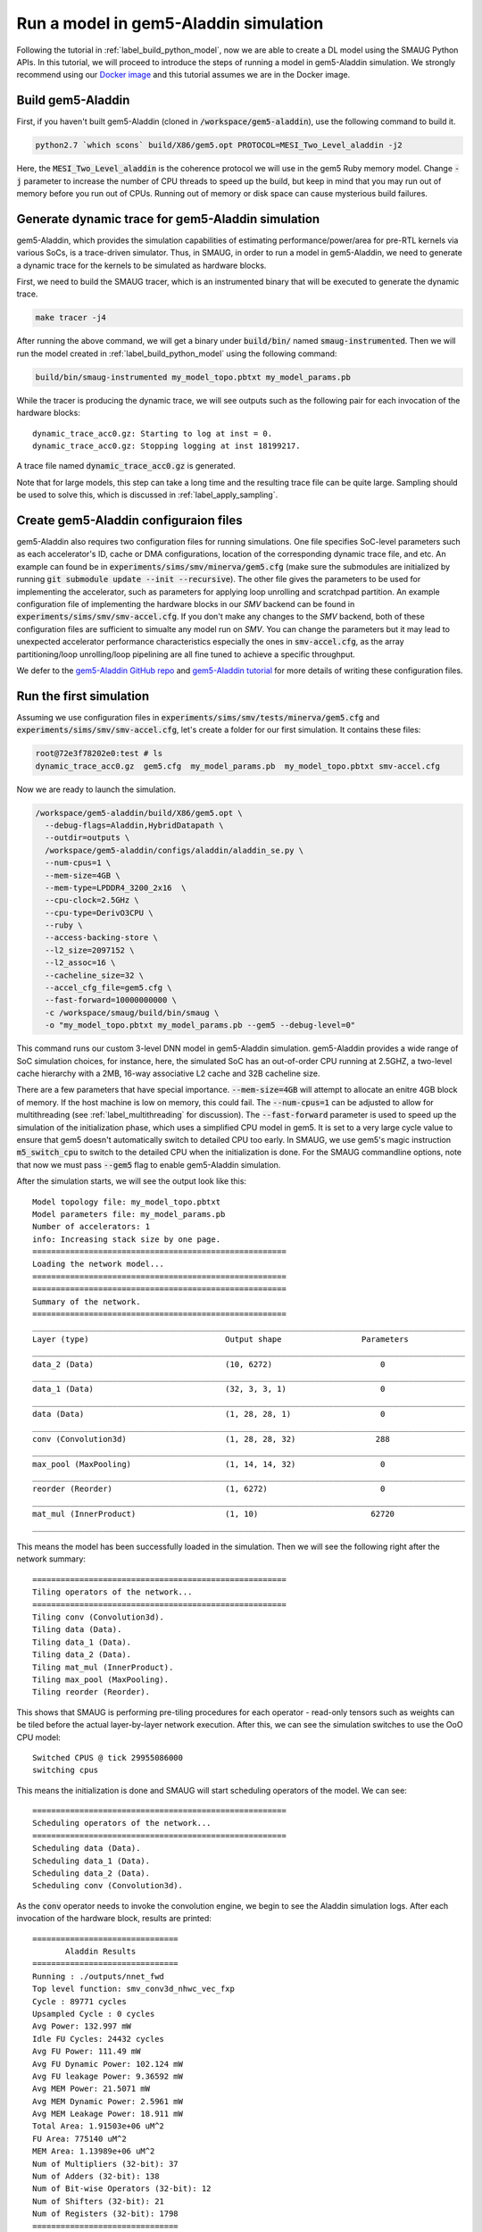 Run a model in gem5-Aladdin simulation
======================================

Following the tutorial in :ref:`label_build_python_model`, now we are able to
create a DL model using the SMAUG Python APIs. In this tutorial, we will
proceed to introduce the steps of running a model in gem5-Aladdin simulation.
We strongly recommend using our `Docker image
<https://registry.hub.docker.com/r/xyzsam/smaug>`_ and this tutorial assumes we
are in the Docker image.

Build gem5-Aladdin
------------------

First, if you haven't built gem5-Aladdin (cloned in
:code:`/workspace/gem5-aladdin`), use the following command to build it.

.. code-block:: console

    python2.7 `which scons` build/X86/gem5.opt PROTOCOL=MESI_Two_Level_aladdin -j2

Here, the :code:`MESI_Two_Level_aladdin` is the coherence protocol we will use
in the gem5 Ruby memory model. Change :code:`-j` parameter to increase the
number of CPU threads to speed up the build, but keep in mind that you may run
out of memory before you run out of CPUs. Running out of memory or disk space
can cause mysterious build failures.

Generate dynamic trace for gem5-Aladdin simulation
--------------------------------------------------

gem5-Aladdin, which provides the simulation capabilities of estimating
performance/power/area for pre-RTL kernels via various SoCs, is a trace-driven
simulator. Thus, in SMAUG, in order to run a model in gem5-Aladdin, we need to
generate a dynamic trace for the kernels to be simulated as hardware blocks.

First, we need to build the SMAUG tracer, which is an instrumented binary that
will be executed to generate the dynamic trace.

.. code-block:: console

    make tracer -j4

After running the above command, we will get a binary under :code:`build/bin/`
named :code:`smaug-instrumented`. Then we will run the model created in
:ref:`label_build_python_model` using the following command:

.. code-block:: console

    build/bin/smaug-instrumented my_model_topo.pbtxt my_model_params.pb

While the tracer is producing the dynamic trace, we will see outputs such as the
following pair for each invocation of the hardware blocks::

   dynamic_trace_acc0.gz: Starting to log at inst = 0.
   dynamic_trace_acc0.gz: Stopping logging at inst 18199217.

A trace file named :code:`dynamic_trace_acc0.gz` is generated.

Note that for large models, this step can take a long time and the resulting
trace file can be quite large. Sampling should be used to solve this, which is
discussed in :ref:`label_apply_sampling`.

Create gem5-Aladdin configuraion files
---------------------------------------

gem5-Aladdin also requires two configuration files for running simulations. One
file specifies SoC-level parameters such as each accelerator's ID, cache or DMA
configurations, location of the corresponding dynamic trace file, and etc.  An
example can found be in :code:`experiments/sims/smv/minerva/gem5.cfg` (make
sure the submodules are initialized by running :code:`git submodule update
--init --recursive`). The other file gives the parameters to be used for
implementing the accelerator, such as parameters for applying loop unrolling
and scratchpad partition. An example configuration file of implementing the
hardware blocks in our `SMV` backend can be found in
:code:`experiments/sims/smv/smv-accel.cfg`.  If you don't make any changes to
the `SMV` backend, both of these configuration files are sufficient to simualte
any model run on `SMV`. You can change the parameters but it may lead to
unexpected accelerator performance characteristics especially the ones in
:code:`smv-accel.cfg`, as the array partitioning/loop unrolling/loop pipelining
are all fine tuned to achieve a specific throughput.

We defer to the `gem5-Aladdin GitHub repo
<https://github.com/harvard-acc/gem5-aladdin>`_ and `gem5-Aladdin tutorial
<http://accelerator.eecs.harvard.edu/micro16tutorial/slides/micro2016-tutorial-gem5-aladdin.pptx>`_
for more details of writing these configuration files.

Run the first simulation
------------------------

Assuming we use configuration files in
:code:`experiments/sims/smv/tests/minerva/gem5.cfg`
and :code:`experiments/sims/smv/smv-accel.cfg`, let's create a folder for our
first simulation. It contains these files:

.. code-block:: console

    root@72e3f78202e0:test # ls
    dynamic_trace_acc0.gz  gem5.cfg  my_model_params.pb  my_model_topo.pbtxt smv-accel.cfg

Now we are ready to launch the simulation.

.. code-block:: console

    /workspace/gem5-aladdin/build/X86/gem5.opt \
      --debug-flags=Aladdin,HybridDatapath \
      --outdir=outputs \
      /workspace/gem5-aladdin/configs/aladdin/aladdin_se.py \
      --num-cpus=1 \
      --mem-size=4GB \
      --mem-type=LPDDR4_3200_2x16  \
      --cpu-clock=2.5GHz \
      --cpu-type=DerivO3CPU \
      --ruby \
      --access-backing-store \
      --l2_size=2097152 \
      --l2_assoc=16 \
      --cacheline_size=32 \
      --accel_cfg_file=gem5.cfg \
      --fast-forward=10000000000 \
      -c /workspace/smaug/build/bin/smaug \
      -o "my_model_topo.pbtxt my_model_params.pb --gem5 --debug-level=0"

This command runs our custom 3-level DNN model in gem5-Aladdin simulation.
gem5-Aladdin provides a wide range of SoC simulation choices, for instance,
here, the simulated SoC has an out-of-order CPU running at 2.5GHZ, a two-level
cache hierarchy with a 2MB, 16-way associative L2 cache and 32B cacheline size.

There are a few parameters that have special importance. :code:`--mem-size=4GB`
will attempt to allocate an enitre 4GB block of memory. If the host machine is
low on memory, this could fail. The :code:`--num-cpus=1` can be adjusted to
allow for multithreading (see :ref:`label_multithreading` for discussion). The
:code:`--fast-forward` parameter is used to speed up the simulation of the
initialization phase, which uses a simplified CPU model in gem5. It is set to a
very large cycle value to ensure that gem5 doesn't automatically switch to
detailed CPU too early. In SMAUG, we use gem5's magic instruction
:code:`m5_switch_cpu` to switch to the detailed CPU when the initialization is
done. For the SMAUG commandline options, note that now we must pass
:code:`--gem5` flag to enable gem5-Aladdin simulation.

After the simulation starts, we will see the output look like this::

    Model topology file: my_model_topo.pbtxt
    Model parameters file: my_model_params.pb
    Number of accelerators: 1
    info: Increasing stack size by one page.
    ======================================================
    Loading the network model...
    ======================================================
    ======================================================
    Summary of the network.
    ======================================================
    ____________________________________________________________________________________________
    Layer (type)                             Output shape                 Parameters
    ____________________________________________________________________________________________
    data_2 (Data)                            (10, 6272)                       0
    ____________________________________________________________________________________________
    data_1 (Data)                            (32, 3, 3, 1)                    0
    ____________________________________________________________________________________________
    data (Data)                              (1, 28, 28, 1)                   0
    ____________________________________________________________________________________________
    conv (Convolution3d)                     (1, 28, 28, 32)                 288
    ____________________________________________________________________________________________
    max_pool (MaxPooling)                    (1, 14, 14, 32)                  0
    ____________________________________________________________________________________________
    reorder (Reorder)                        (1, 6272)                        0
    ____________________________________________________________________________________________
    mat_mul (InnerProduct)                   (1, 10)                        62720
    ____________________________________________________________________________________________

This means the model has been successfully loaded in the simulation. Then we
will see the following right after the network summary::

    ======================================================
    Tiling operators of the network...
    ======================================================
    Tiling conv (Convolution3d).
    Tiling data (Data).
    Tiling data_1 (Data).
    Tiling data_2 (Data).
    Tiling mat_mul (InnerProduct).
    Tiling max_pool (MaxPooling).
    Tiling reorder (Reorder).

This shows that SMAUG is performing pre-tiling procedures for each operator -
read-only tensors such as weights can be tiled before the actual layer-by-layer
network execution. After this, we can see the simulation switches to use the OoO
CPU model::

    Switched CPUS @ tick 29955086000
    switching cpus

This means the initialization is done and SMAUG will start scheduling operators
of the model. We can see::

    ======================================================
    Scheduling operators of the network...
    ======================================================
    Scheduling data (Data).
    Scheduling data_1 (Data).
    Scheduling data_2 (Data).
    Scheduling conv (Convolution3d).

As the :code:`conv` operator needs to invoke the convolution engine, we begin
to see the Aladdin simulation logs. After each invocation of the hardware
block, results are printed::

    ===============================
           Aladdin Results
    ===============================
    Running : ./outputs/nnet_fwd
    Top level function: smv_conv3d_nhwc_vec_fxp
    Cycle : 89771 cycles
    Upsampled Cycle : 0 cycles
    Avg Power: 132.997 mW
    Idle FU Cycles: 24432 cycles
    Avg FU Power: 111.49 mW
    Avg FU Dynamic Power: 102.124 mW
    Avg FU leakage Power: 9.36592 mW
    Avg MEM Power: 21.5071 mW
    Avg MEM Dynamic Power: 2.5961 mW
    Avg MEM Leakage Power: 18.911 mW
    Total Area: 1.91503e+06 uM^2
    FU Area: 775140 uM^2
    MEM Area: 1.13989e+06 uM^2
    Num of Multipliers (32-bit): 37
    Num of Adders (32-bit): 138
    Num of Bit-wise Operators (32-bit): 12
    Num of Shifters (32-bit): 21
    Num of Registers (32-bit): 1798
    ===============================
          Aladdin Results
    ===============================

How long the simulation will take depends on the machine. On my Intel Core i7
9850H, it takes about 10 minutes. For larger models, both the trace storage and
simulation time can become problematic, read on to see the solution.

.. _label_apply_sampling:

Apply sampling to reduce simulation time and trace storage
----------------------------------------------------------

To save simulation time and trace storage for large models, we can sample the
loop iterations in the oftentimes repetitive DL kernels. To enable sampling,
use the :code:`--sample-level` and :code:`--sample-num` parameters in SMAUG.
:code:`--sample-level` sets the sampling level, which can be one of the five
levels: :code:`no`, :code:`low`, :code:`medium`, :code:`high` and
:code:`very_high`. :code:`--sample-num` sets the number of sample iterations
used by every sampling enabled entity, fewer sample iterations means more
sampling. Details about using the sampling parameters and the gem5-Aladdin
sampling APIs are discussed in `Sampling of accelerated kernels
<doxygen_html/simulation.html>`_.

.. _label_multithreading:

Simulate with multiple threads
------------------------------

If the SoC has multiple CPUs (specified via the :code:`--num-cpus` parameter),
we can enable SMAUG's multithreading feature by passing the
:code:`--num-threads` parameter to it. See `Multithreading in gem5 SE mode
<doxygen_html/simulation.html>`_ for more details.

Congratulations! You just finished running the first SMAUG simulation. The
:code:`outputs` folder contains simulation stats generated by gem5-Aladdin.
